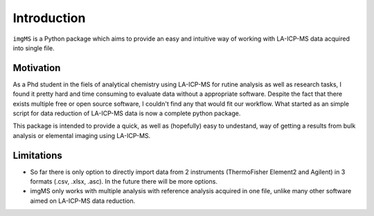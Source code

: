 Introduction
============

``imgMS`` is a Python package which aims to provide an easy and intuitive way of working with LA-ICP-MS data acquired into single file. 

Motivation
**********

As a Phd student in the fiels of analytical chemistry using LA-ICP-MS for rutine analysis as well as research tasks, I found it pretty hard and time consuming to evaluate data without a appropriate software. Despite the fact that there exists multiple free or open source software, I couldn't find any that would fit our workflow. What started as an simple script for data reduction of LA-ICP-MS data is now a complete python package.  

This package is intended to provide a quick, as well as (hopefully) easy to undestand, way of getting a results from bulk analysis or elemental imaging using LA-ICP-MS.

Limitations
***********

- So far there is only option to directly import data from 2 instruments (ThermoFisher Element2 and Agilent) in 3 formats (.csv, .xlsx, .asc). In the future there will be more options.

- imgMS only works with multiple analysis with reference analysis acquired in one file, unlike many other software aimed on LA-ICP-MS data reduction. 

